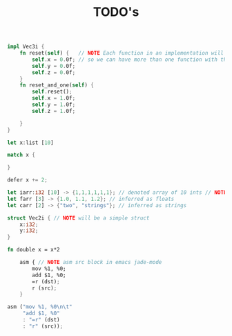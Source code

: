 #+TITLE: TODO's

#+BEGIN_SRC rust
  impl Vec3i {
      fn reset(self) {   // NOTE Each function in an implementation will be translated as name_name
          self.x = 0.0f; // so we can have more than one function with the same name
          self.y = 0.0f;
          self.z = 0.0f;
      }
      fn reset_and_one(self) {
          self.reset();
          self.x = 1.0f;
          self.y = 1.0f;
          self.z = 1.0f;

      }
  }

  let x:list [10]

  match x {

  }

  defer x += 2;

  let iarr:i32 [10] -> {1,1,1,1,1,1}; // denoted array of 10 ints // NOTE {0} by default
  let farr [3] -> {1.0, 1.1, 1.2}; // inferred as floats
  let carr [2] -> {"two", "strings"}; // inferred as strings

  struct Vec2i { // NOTE will be a simple struct
      x:i32;
      y:i32;
  }

  fn double x = x*2

      asm { // NOTE asm src block in emacs jade-mode
          mov %1, %0;
          add $1, %0;
          =r (dst);
          r (src);
      }

  asm ("mov %1, %0\n\t"
       "add $1, %0"
       : "=r" (dst)
       : "r" (src));










#+END_SRC
* 
